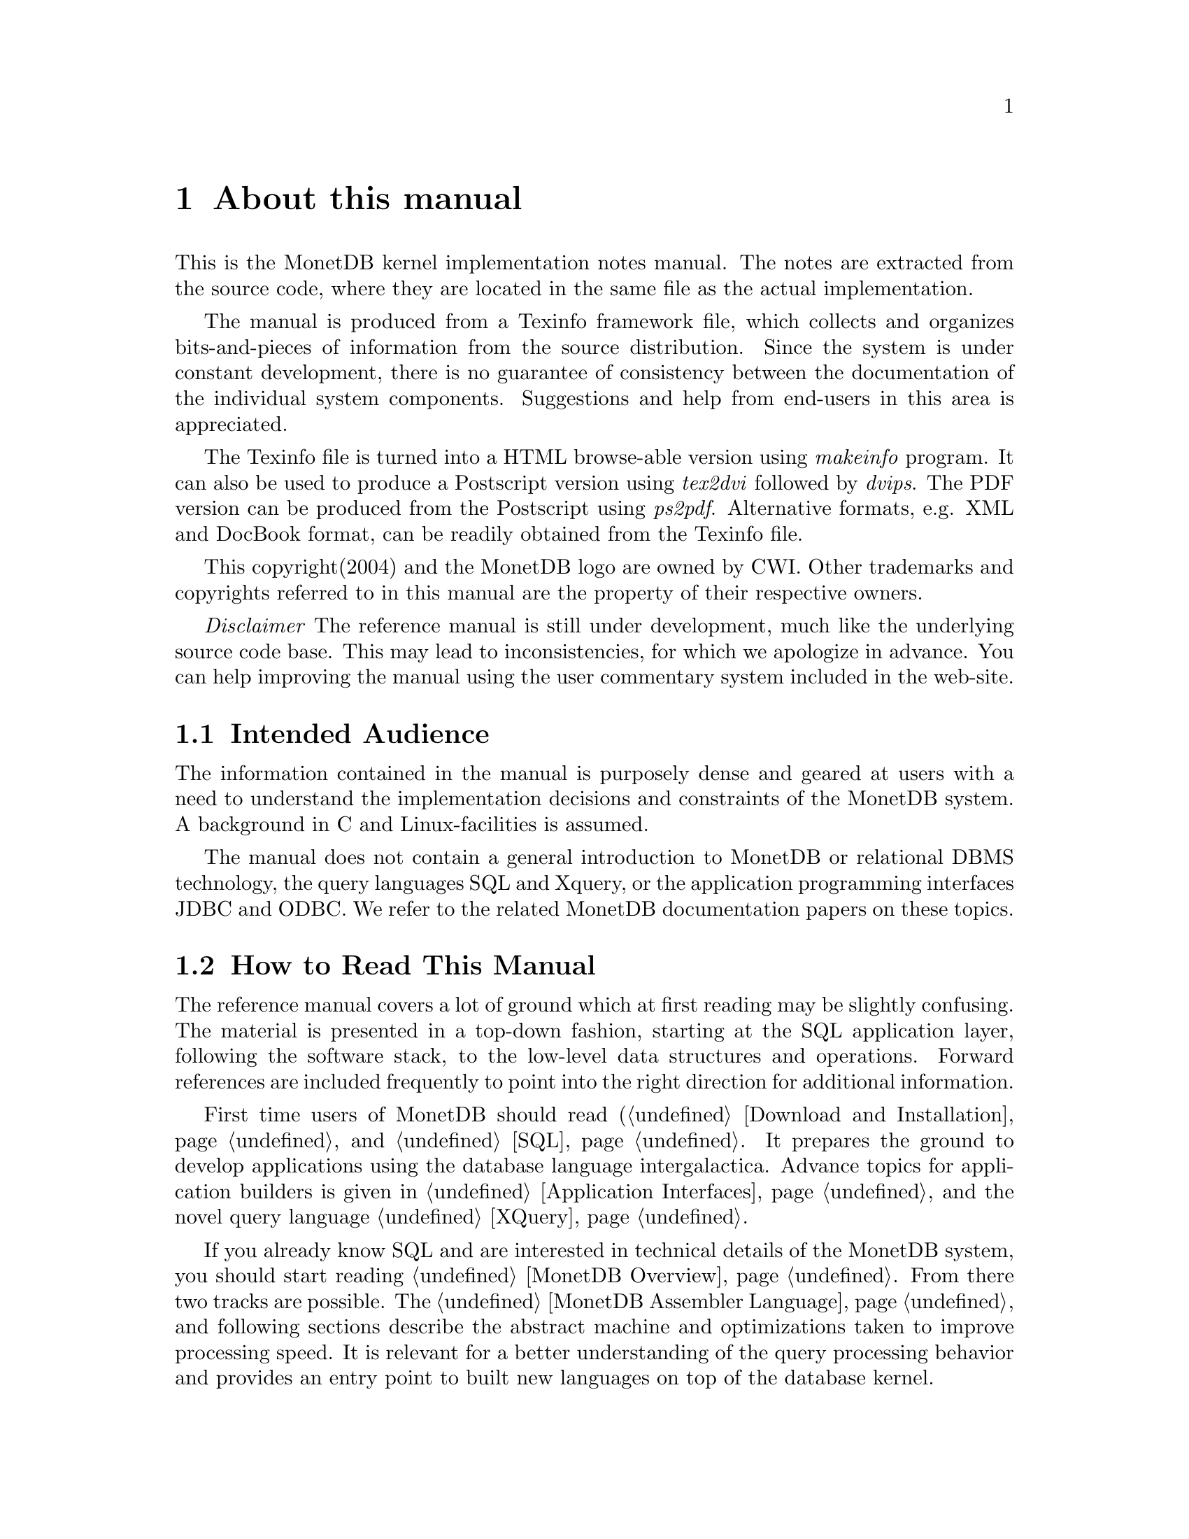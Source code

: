 @chapter About this manual
This is the MonetDB kernel implementation notes manual.
The notes are extracted from the source code, where
they are located in the same file as the actual implementation.

The manual is produced from a Texinfo framework file, which collects
and organizes bits-and-pieces of information from the source distribution. 
Since the system is under constant development,
there is no guarantee of consistency
between the documentation of the individual system components.
Suggestions and help from end-users in this area is appreciated.

The Texinfo file is turned into a HTML browse-able version using 
@emph{makeinfo} program. It can also be used to produce
a Postscript version using @emph{tex2dvi} followed by 
@emph{dvips}. The PDF version can be produced from the Postscript
using @emph{ps2pdf}.
Alternative formats, e.g. XML and DocBook format, can be
readily obtained from the Texinfo file.

This copyright(2004) and the MonetDB logo are owned by CWI.
Other trademarks and copyrights referred to in this manual are
the property of their respective owners.

@emph{Disclaimer} The reference manual is still under development,
much like the underlying source code base. This may lead to inconsistencies,
for which we apologize in advance. You can help improving the manual
using the user commentary system included in the web-site.
@menu
* Intended audience::
* How to read this manual::
* Features and Limitations::
@detailmenu
* When to consider MonetDB::
* When not to consider MonetDB::
@end detailmenu
* The History of MonetDB::
* Manual Generation::
* Software Versions::
* Conventions and Notation::
@end menu

@node Intended audience, How to read this manual, About this manual, About this manual
@section Intended Audience
The information contained in the manual is purposely dense and geared
at users with a need to understand the implementation decisions and
constraints of the MonetDB system.
A background in C and Linux-facilities is assumed.

The manual does not contain a general introduction to MonetDB or
relational DBMS technology, the query languages SQL and Xquery, or 
the application programming interfaces JDBC and ODBC. 
We refer to the related MonetDB documentation papers on these topics.

@node How to read this manual, Features and Limitations, Intended audience, About this manual
@section How to Read This Manual
The reference manual covers a lot of ground which at first reading
may be slightly confusing. The material is presented  in a top-down fashion,
starting at the SQL application layer, following the software stack,
to the low-level data structures and operations.
Forward references are included frequently to point into the right
direction for additional information.

First time users of MonetDB should read (@ref{Download 
and Installation} and @ref{SQL}. It prepares the ground to develop
applications using the database language intergalactica.
Advance topics for application builders is given in @ref{Application
Interfaces} and the novel query language @ref{XQuery}.

If you already know SQL and are interested in technical details
of the MonetDB system, you should start reading @ref{MonetDB Overview}.
From there two tracks are possible. The @ref{MonetDB Assembler Language}
and following sections describe the abstract machine and optimizations
taken to improve processing speed.
It is relevant for a better understanding of the query processing 
behavior and provides an entry point to built new languages on top
of the database kernel. 

The second track The Inner Core describes the datastructures
and operations exploited in the abstract machine layer. This part
is essential for developers to aid in bug fixing and to
extend the kernel with new functionality.
For most readers, however, it can be skipped without causing
problems to develop efficient applications.

